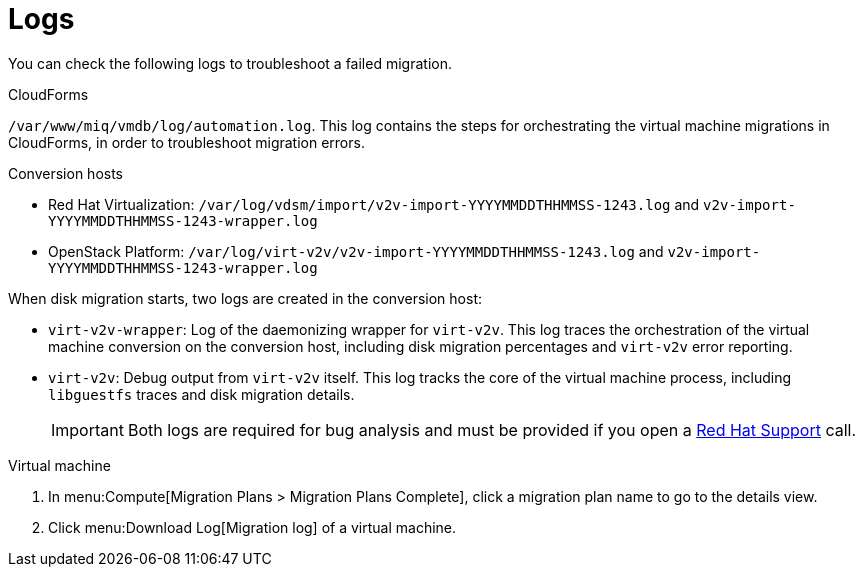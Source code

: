 [[Logs]]
= Logs

You can check the following logs to troubleshoot a failed migration.

.CloudForms

`/var/www/miq/vmdb/log/automation.log`. This log contains the steps for orchestrating the virtual machine migrations in CloudForms, in order to troubleshoot migration errors.

.Conversion hosts

* Red Hat Virtualization: `/var/log/vdsm/import/v2v-import-YYYYMMDDTHHMMSS-1243.log` and `v2v-import-YYYYMMDDTHHMMSS-1243-wrapper.log`

* OpenStack Platform: `/var/log/virt-v2v/v2v-import-YYYYMMDDTHHMMSS-1243.log` and `v2v-import-YYYYMMDDTHHMMSS-1243-wrapper.log`

When disk migration starts, two logs are created in the conversion host:

* `virt-v2v-wrapper`: Log of the daemonizing wrapper for `virt-v2v`. This log traces the orchestration of the virtual machine conversion on the conversion host, including disk migration percentages and `virt-v2v` error reporting.
* `virt-v2v`: Debug output from `virt-v2v` itself. This log tracks the core of the virtual machine process, including `libguestfs` traces and disk migration details.
+
[IMPORTANT]
====
Both logs are required for bug analysis and must be provided if you open a link:https://access.redhat.com/support/cases/#/case/new[Red Hat Support] call.
====

.Virtual machine

. In menu:Compute[Migration Plans > Migration Plans Complete], click a migration plan name to go to the details view.
. Click menu:Download Log[Migration log] of a virtual machine.
